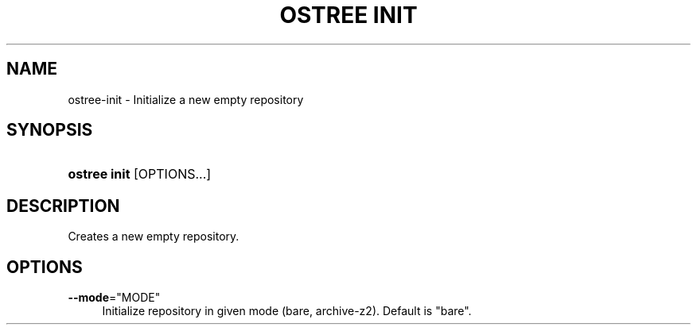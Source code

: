 '\" t
.\"     Title: ostree init
.\"    Author: Colin Walters <walters@verbum.org>
.\" Generator: DocBook XSL Stylesheets v1.78.1 <http://docbook.sf.net/>
.\"      Date: 08/06/2016
.\"    Manual: ostree init
.\"    Source: OSTree
.\"  Language: English
.\"
.TH "OSTREE INIT" "1" "" "OSTree" "ostree init"
.\" -----------------------------------------------------------------
.\" * Define some portability stuff
.\" -----------------------------------------------------------------
.\" ~~~~~~~~~~~~~~~~~~~~~~~~~~~~~~~~~~~~~~~~~~~~~~~~~~~~~~~~~~~~~~~~~
.\" http://bugs.debian.org/507673
.\" http://lists.gnu.org/archive/html/groff/2009-02/msg00013.html
.\" ~~~~~~~~~~~~~~~~~~~~~~~~~~~~~~~~~~~~~~~~~~~~~~~~~~~~~~~~~~~~~~~~~
.ie \n(.g .ds Aq \(aq
.el       .ds Aq '
.\" -----------------------------------------------------------------
.\" * set default formatting
.\" -----------------------------------------------------------------
.\" disable hyphenation
.nh
.\" disable justification (adjust text to left margin only)
.ad l
.\" -----------------------------------------------------------------
.\" * MAIN CONTENT STARTS HERE *
.\" -----------------------------------------------------------------
.SH "NAME"
ostree-init \- Initialize a new empty repository
.SH "SYNOPSIS"
.HP \w'\fBostree\ init\fR\ 'u
\fBostree init\fR [OPTIONS...]
.SH "DESCRIPTION"
.PP
Creates a new empty repository\&.
.SH "OPTIONS"
.PP
\fB\-\-mode\fR="MODE"
.RS 4
Initialize repository in given mode (bare, archive\-z2)\&. Default is "bare"\&.
.RE
